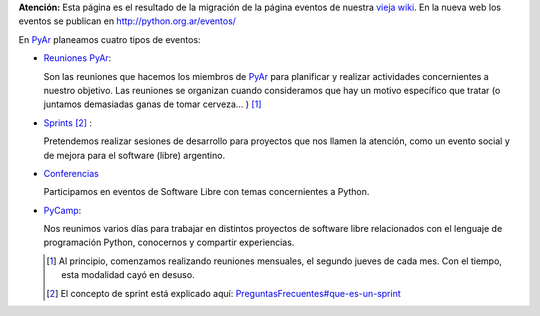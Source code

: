 .. title: Actividades previas

.. class:: alert alert-warning

**Atención:** Esta página es el resultado de la migración de la página eventos de nuestra `vieja wiki`_.
En la nueva web los eventos se publican en http://python.org.ar/eventos/

En PyAr_ planeamos cuatro tipos de eventos:

* `Reuniones PyAr </eventos/reuniones>`_:

  Son las reuniones que hacemos los miembros de PyAr_ para planificar y realizar actividades concernientes a nuestro objetivo. Las reuniones se organizan cuando consideramos que hay un motivo específico que tratar (o juntamos demasiadas ganas de tomar cerveza... ) [1]_

* `Sprints </eventos/sprints>`_ [2]_ :

  Pretendemos realizar sesiones de desarrollo para proyectos que nos llamen la atención, como un evento social y de mejora para el software (libre) argentino.

* `Conferencias </eventos/conferencias>`_

  Participamos en eventos de Software Libre con temas concernientes a Python.

* PyCamp_:

  Nos reunimos varios días para trabajar en distintos proyectos de software libre relacionados con el lenguaje de programación Python, conocernos y compartir experiencias.

  ..  [1]  Al principio, comenzamos realizando reuniones mensuales, el segundo jueves de cada mes. Con el tiempo, esta modalidad cayó en desuso.
  ..  [2]  El concepto de sprint está explicado aquí: `PreguntasFrecuentes#que-es-un-sprint`_

.. _pycamp: /pycamp
.. _vieja wiki: http://old.python.org.ar/Eventos
.. _PreguntasFrecuentes#que-es-un-sprint: /preguntasfrecuentes#que-es-un-sprint
.. _pyar: /pyar